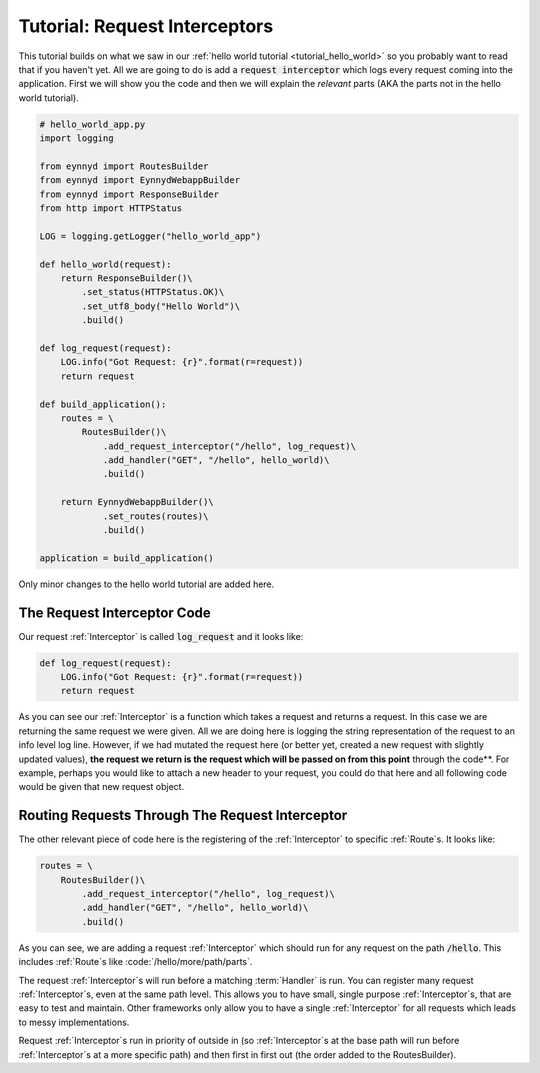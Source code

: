 .. _tutorial_request_interceptors:

Tutorial: Request Interceptors
==============================

This tutorial builds on what we saw in our :ref:`hello world tutorial <tutorial_hello_world>` so you probably want to
read that if you haven't yet.  All we are going to do is add a :code:`request interceptor` which
logs every request coming into the application.   First we will show you the code and then we will explain the
*relevant* parts (AKA the parts not in the hello world tutorial).

.. code:: python

    # hello_world_app.py
    import logging

    from eynnyd import RoutesBuilder
    from eynnyd import EynnydWebappBuilder
    from eynnyd import ResponseBuilder
    from http import HTTPStatus

    LOG = logging.getLogger("hello_world_app")

    def hello_world(request):
        return ResponseBuilder()\
            .set_status(HTTPStatus.OK)\
            .set_utf8_body("Hello World")\
            .build()

    def log_request(request):
        LOG.info("Got Request: {r}".format(r=request))
        return request

    def build_application():
        routes = \
            RoutesBuilder()\
                .add_request_interceptor("/hello", log_request)\
                .add_handler("GET", "/hello", hello_world)\
                .build()

        return EynnydWebappBuilder()\
                .set_routes(routes)\
                .build()

    application = build_application()

Only minor changes to the hello world tutorial are added here.

The Request Interceptor Code
----------------------------

Our request :ref:`Interceptor` is called :code:`log_request` and it looks like:

.. code:: python

    def log_request(request):
        LOG.info("Got Request: {r}".format(r=request))
        return request

As you can see our :ref:`Interceptor` is a function which takes a request and returns a request.  In this case we
are returning the same request we were given.  All we are doing here is logging the string representation
of the request to an info level log line.  However, if we had mutated the request here (or better yet, created
a new request with slightly updated values), **the request we return is the request which will be passed on
from this point** through the code**. For example, perhaps you would like to attach a new header to your request,
you could do that here and all following code would be given that new request object.


Routing Requests Through The Request Interceptor
------------------------------------------------

The other relevant piece of code here is the registering of the :ref:`Interceptor` to specific :ref:`Route`s. It looks like:

.. code:: python

    routes = \
        RoutesBuilder()\
            .add_request_interceptor("/hello", log_request)\
            .add_handler("GET", "/hello", hello_world)\
            .build()

As you can see, we are adding a request :ref:`Interceptor` which should run for any request on the path :code:`/hello`.
This includes :ref:`Route`s like :code:`/hello/more/path/parts`.

The request :ref:`Interceptor`s will run before a matching :term:`Handler` is run. You can register many request :ref:`Interceptor`s,
even at the same path level.  This allows you to have small, single purpose :ref:`Interceptor`s, that are easy to test
and maintain. Other frameworks only allow you to have a single :ref:`Interceptor` for all requests which leads to messy
implementations.

Request :ref:`Interceptor`s run in priority of outside in (so :ref:`Interceptor`s at the base path will run before :ref:`Interceptor`s
at a more specific path) and then first in first out (the order added to the RoutesBuilder).